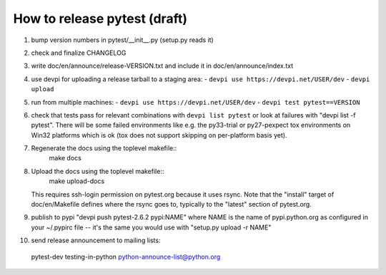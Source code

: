 
How to release pytest (draft)
--------------------------------------------

1. bump version numbers in pytest/__init__.py (setup.py reads it)

2. check and finalize CHANGELOG

3. write doc/en/announce/release-VERSION.txt and include
   it in doc/en/announce/index.txt

4. use devpi for uploading a release tarball to a staging area:
   - ``devpi use https://devpi.net/USER/dev`` 
   - ``devpi upload``

5. run from multiple machines:
   - ``devpi use https://devpi.net/USER/dev`` 
   - ``devpi test pytest==VERSION``

6. check that tests pass for relevant combinations with
   ``devpi list pytest`` 
   or look at failures with "devpi list -f pytest".
   There will be some failed environments like e.g. the py33-trial 
   or py27-pexpect tox environments on Win32 platforms
   which is ok (tox does not support skipping on
   per-platform basis yet).

7. Regenerate the docs using the toplevel makefile::
      make docs

8. Upload the docs using the toplevel makefile::
      make upload-docs
   This requires ssh-login permission on pytest.org because it uses
   rsync.
   Note that the "install" target of doc/en/Makefile defines where the
   rsync goes to, typically to the "latest" section of pytest.org.

9. publish to pypi "devpi push pytest-2.6.2 pypi:NAME" where NAME 
   is the name of pypi.python.org as configured in your 
   ~/.pypirc file -- it's the same you would use with 
   "setup.py upload -r NAME"

10. send release announcement to mailing lists:

   pytest-dev
   testing-in-python
   python-announce-list@python.org

